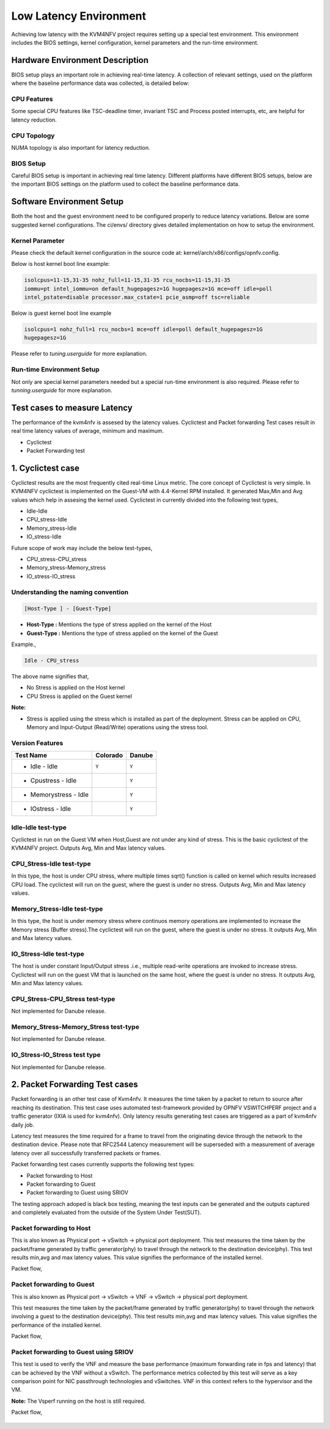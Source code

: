 .. This work is licensed under a Creative Commons Attribution 4.0 International License.

.. http://creativecommons.org/licenses/by/4.0

Low Latency Environment
=======================

Achieving low latency with the KVM4NFV project requires setting up a special
test environment. This environment includes the BIOS settings, kernel
configuration, kernel parameters and the run-time environment.

Hardware Environment Description
--------------------------------

BIOS setup plays an important role in achieving real-time latency. A collection
of relevant settings, used on the platform where the baseline performance data
was collected, is detailed below:

CPU Features
~~~~~~~~~~~~

Some special CPU features like TSC-deadline timer, invariant TSC and Process
posted interrupts, etc, are helpful for latency reduction.

CPU Topology
~~~~~~~~~~~~

NUMA topology is also important for latency reduction.

BIOS Setup
~~~~~~~~~~

Careful BIOS setup is important in achieving real time latency. Different
platforms have different BIOS setups, below are the important BIOS settings on
the platform used to collect the baseline performance data.

Software Environment Setup
--------------------------
Both the host and the guest environment need to be configured properly to
reduce latency variations.  Below are some suggested kernel configurations.
The ci/envs/ directory gives detailed implementation on how to setup the
environment.

Kernel Parameter
~~~~~~~~~~~~~~~~

Please check the default kernel configuration in the source code at:
kernel/arch/x86/configs/opnfv.config.

Below is host kernel boot line example:

.. code:: bash

   isolcpus=11-15,31-35 nohz_full=11-15,31-35 rcu_nocbs=11-15,31-35
   iommu=pt intel_iommu=on default_hugepagesz=1G hugepagesz=1G mce=off idle=poll
   intel_pstate=disable processor.max_cstate=1 pcie_asmp=off tsc=reliable

Below is guest kernel boot line example

.. code:: bash

   isolcpus=1 nohz_full=1 rcu_nocbs=1 mce=off idle=poll default_hugepagesz=1G
   hugepagesz=1G

Please refer to `tuning.userguide` for more explanation.

Run-time Environment Setup
~~~~~~~~~~~~~~~~~~~~~~~~~~

Not only are special kernel parameters needed but a special run-time
environment is also required. Please refer to `tunning.userguide` for
more explanation.

Test cases to measure Latency
-----------------------------
The performance of the kvm4nfv is assesed by the latency values. Cyclictest and Packet forwarding
Test cases result in real time latency values of average, minimum and maximum.

* Cyclictest

* Packet Forwarding test

1. Cyclictest case
-------------------
Cyclictest results are the most frequently cited real-time Linux metric. The core concept of Cyclictest is very simple.
In KVM4NFV cyclictest is implemented on the Guest-VM with 4.4-Kernel RPM installed. It generated Max,Min and Avg
values which help in assesing the kernel used. Cyclictest in currently divided into the following test types,

* Idle-Idle
* CPU_stress-Idle
* Memory_stress-Idle
* IO_stress-Idle

Future scope of work may include the below test-types,

* CPU_stress-CPU_stress
* Memory_stress-Memory_stress
* IO_stress-IO_stress

Understanding the naming convention
~~~~~~~~~~~~~~~~~~~~~~~~~~~~~~~~~~~

.. code:: bash

   [Host-Type ] - [Guest-Type]

* **Host-Type  :** Mentions the type of stress applied on the kernel of the Host
* **Guest-Type :** Mentions the type of stress applied on the kernel of the Guest

Example.,

.. code:: bash

    Idle - CPU_stress

The above name signifies that,

- No Stress is applied on the Host kernel

- CPU Stress is applied on the Guest kernel

**Note:**

- Stress is applied using the stress which is installed as part of the deployment.
  Stress can be applied on CPU, Memory and Input-Output (Read/Write) operations using the stress tool.

Version Features
~~~~~~~~~~~~~~~~

+-----------------------+------------------+-----------------+
| **Test Name**         | **Colorado**     | **Danube**      |
|                       |                  |                 |
+-----------------------+------------------+-----------------+
| - Idle - Idle         |     ``Y``        |     ``Y``       |
+-----------------------+------------------+-----------------+
| - Cpustress - Idle    |                  |     ``Y``       |
+-----------------------+------------------+-----------------+
| - Memorystress - Idle |                  |     ``Y``       |
+-----------------------+------------------+-----------------+
| - IOstress - Idle     |                  |     ``Y``       |
+-----------------------+------------------+-----------------+


Idle-Idle test-type
~~~~~~~~~~~~~~~~~~~
Cyclictest in run on the Guest VM when Host,Guest are not under any kind of stress. This is the basic
cyclictest of the KVM4NFV project. Outputs Avg, Min and Max latency values.

.. figure:: images/idle-idle-test-type.png
   :name: idle-idle test type
   :width: 100%
   :align: center

CPU_Stress-Idle test-type
~~~~~~~~~~~~~~~~~~~~~~~~~
In this type, the host is under CPU stress, where multiple times sqrt() function is called on kernel which
results increased CPU load. The cyclictest will run on the guest, where the guest is under no stress.
Outputs Avg, Min and Max latency values.

.. figure:: images/cpu-stress-idle-test-type.png
   :name: cpu-stress-idle test type
   :width: 100%
   :align: center

Memory_Stress-Idle test-type
~~~~~~~~~~~~~~~~~~~~~~~~~~~~
In this type, the host is under memory stress where continuos memory operations are implemented to
increase the Memory stress (Buffer stress).The cyclictest will run on the guest, where the guest is under
no stress. It outputs Avg, Min and Max latency values.

.. figure:: images/memory-stress-idle-test-type.png
   :name: memory-stress-idle test type
   :width: 100%
   :align: center

IO_Stress-Idle test-type
~~~~~~~~~~~~~~~~~~~~~~~~
The host is under constant Input/Output stress .i.e., multiple read-write operations are invoked to
increase stress. Cyclictest will run on the guest VM that is launched on the same host, where the guest
is under no stress. It outputs Avg, Min and Max latency values.

.. figure:: images/io-stress-idle-test-type.png
   :name: io-stress-idle test type
   :width: 100%
   :align: center

CPU_Stress-CPU_Stress test-type
~~~~~~~~~~~~~~~~~~~~~~~~~~~~~~~
Not implemented for Danube release.

Memory_Stress-Memory_Stress test-type
~~~~~~~~~~~~~~~~~~~~~~~~~~~~~~~~~~~~~
Not implemented for Danube release.

IO_Stress-IO_Stress test type
~~~~~~~~~~~~~~~~~~~~~~~~~~~~~
Not implemented for Danube release.

2. Packet Forwarding Test cases
-------------------------------
Packet forwarding is an other test case of Kvm4nfv. It measures the time taken by a packet to return
to source after reaching its destination. This test case uses automated test-framework provided by
OPNFV VSWITCHPERF project and a traffic generator (IXIA is used for kvm4nfv). Only latency results
generating test cases are triggered as a part of kvm4nfv daily job.

Latency test measures the time required for a frame to travel from the originating device through the
network to the destination device. Please note that RFC2544 Latency measurement will be superseded with
a measurement of average latency over all successfully transferred packets or frames.

Packet forwarding test cases currently supports the following test types:

* Packet forwarding to Host

* Packet forwarding to Guest

* Packet forwarding to Guest using SRIOV

The testing approach adoped is black box testing, meaning the test inputs can be generated and the
outputs captured and completely evaluated from the outside of the System Under Test(SUT).

Packet forwarding to Host
~~~~~~~~~~~~~~~~~~~~~~~~~
This is also known as Physical port → vSwitch → physical port deployment.
This test measures the time taken by the packet/frame generated by traffic generator(phy) to travel
through the network to the destination device(phy). This test results min,avg and max latency values.
This value signifies the performance of the installed kernel.

Packet flow,

.. figure:: images/host_pk_fw.png
   :name: packet forwarding to host
   :width: 100%
   :align: center

Packet forwarding to Guest
~~~~~~~~~~~~~~~~~~~~~~~~~~
This is also known as Physical port → vSwitch → VNF → vSwitch → physical port deployment.

This test measures the time taken by the packet/frame generated by traffic generator(phy) to travel
through the network involving a guest to the destination device(phy). This test results min,avg and
max latency values. This value signifies the performance of the installed kernel.

Packet flow,

.. figure:: images/guest_pk_fw.png
   :name: packet forwarding to guest
   :width: 100%
   :align: center

Packet forwarding to Guest using SRIOV
~~~~~~~~~~~~~~~~~~~~~~~~~~~~~~~~~~~~~~
This test is used to verify the VNF and measure the base performance (maximum forwarding rate in
fps and latency) that can be achieved by the VNF without a vSwitch. The performance metrics
collected by this test will serve as a key comparison point for NIC passthrough technologies and
vSwitches. VNF in this context refers to the hypervisor and the VM.

**Note:** The Vsperf running on the host is still required.

Packet flow,

.. figure:: images/sriov_pk_fw.png
   :name: packet forwarding to guest using sriov
   :width: 100%
   :align: center
